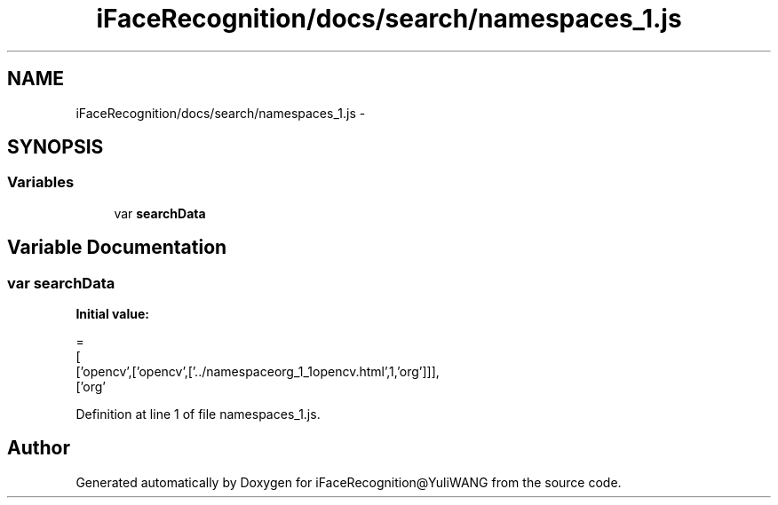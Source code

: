 .TH "iFaceRecognition/docs/search/namespaces_1.js" 3 "Sat Jun 14 2014" "Version 1.3" "iFaceRecognition@YuliWANG" \" -*- nroff -*-
.ad l
.nh
.SH NAME
iFaceRecognition/docs/search/namespaces_1.js \- 
.SH SYNOPSIS
.br
.PP
.SS "Variables"

.in +1c
.ti -1c
.RI "var \fBsearchData\fP"
.br
.in -1c
.SH "Variable Documentation"
.PP 
.SS "var searchData"
\fBInitial value:\fP
.PP
.nf
=
[
  ['opencv',['opencv',['\&.\&./namespaceorg_1_1opencv\&.html',1,'org']]],
  ['org'
.fi
.PP
Definition at line 1 of file namespaces_1\&.js\&.
.SH "Author"
.PP 
Generated automatically by Doxygen for iFaceRecognition@YuliWANG from the source code\&.
